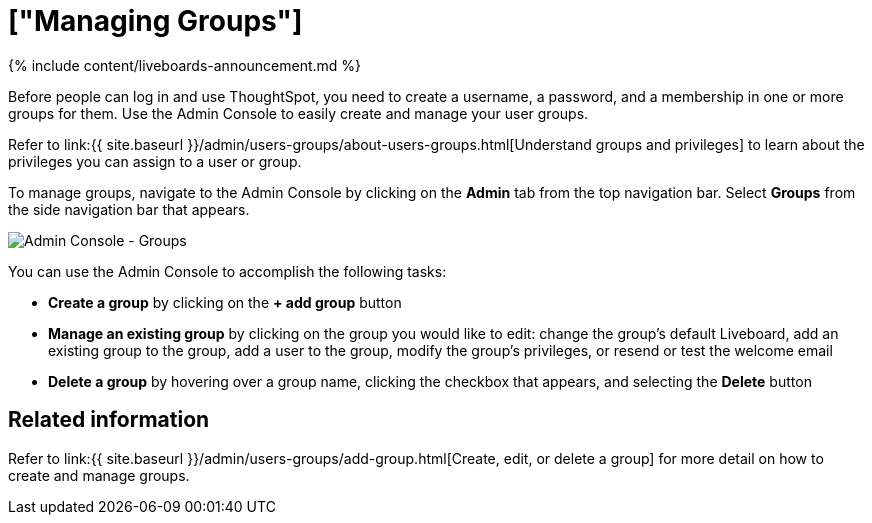 = ["Managing Groups"]
:last_updated: 11/05/2021
:permalink: /:collection/:path.html
:sidebar: mydoc_sidebar
:summary: Manage user groups in ThoughtSpot.

{% include content/liveboards-announcement.md %}

Before people can log in and use ThoughtSpot, you need to create a username, a password, and a membership in one or more groups for them.
Use the Admin Console to easily create and manage your user groups.

Refer to link:{{ site.baseurl }}/admin/users-groups/about-users-groups.html[Understand groups and privileges] to learn about the privileges you can assign to a user or group.

To manage groups, navigate to the Admin Console by clicking on the *Admin* tab from the top navigation bar.
Select *Groups* from the side navigation bar that appears.

image::{{ site.baseurl }}/images/admin-portal-groups.png[Admin Console - Groups]

You can use the Admin Console to accomplish the following tasks:

* *Create a group* by clicking on the *+ add group* button
* *Manage an existing group* by clicking on the group you would like to edit: change the group's default Liveboard, add an existing group to the group, add a user to the group, modify the group's privileges, or resend or test the welcome email
* *Delete a group* by hovering over a group name, clicking the checkbox that appears, and selecting the *Delete* button

== Related information

Refer to link:{{ site.baseurl }}/admin/users-groups/add-group.html[Create, edit, or delete a group] for more detail on how to create and manage groups.
